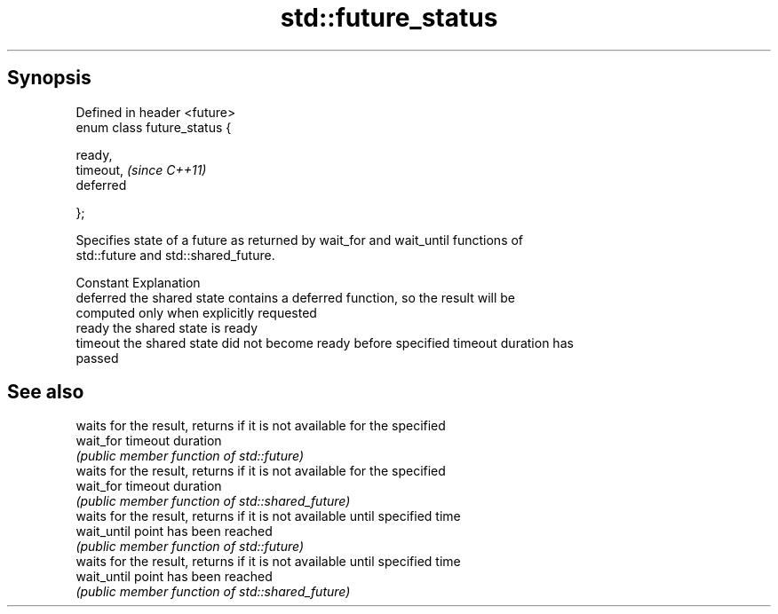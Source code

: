 .TH std::future_status 3 "Apr 19 2014" "1.0.0" "C++ Standard Libary"
.SH Synopsis
   Defined in header <future>
   enum class future_status {

   ready,
   timeout,                    \fI(since C++11)\fP
   deferred

   };

   Specifies state of a future as returned by wait_for and wait_until functions of
   std::future and std::shared_future.

   Constant Explanation
   deferred the shared state contains a deferred function, so the result will be
            computed only when explicitly requested
   ready    the shared state is ready
   timeout  the shared state did not become ready before specified timeout duration has
            passed

.SH See also

              waits for the result, returns if it is not available for the specified
   wait_for   timeout duration
              \fI(public member function of std::future)\fP
              waits for the result, returns if it is not available for the specified
   wait_for   timeout duration
              \fI(public member function of std::shared_future)\fP
              waits for the result, returns if it is not available until specified time
   wait_until point has been reached
              \fI(public member function of std::future)\fP
              waits for the result, returns if it is not available until specified time
   wait_until point has been reached
              \fI(public member function of std::shared_future)\fP
